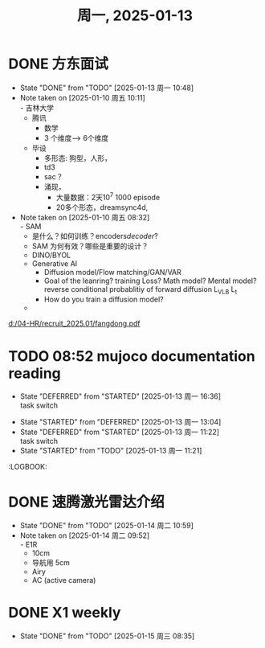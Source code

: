 #+TITLE: 周一, 2025-01-13
* DONE 方东面试
SCHEDULED: <2025-01-10 周五 10:00-11:00>
- State "DONE"       from "TODO"       [2025-01-13 周一 10:48]
- Note taken on [2025-01-10 周五 10:11] \\
  - 吉林大学
  - 腾讯
    - 数学
    - 3 个维度--> 6个维度
  - 毕设
    - 多形态: 狗型，人形，
    - td3
    - sac？
    - 涌现，
      - 大量数据：2天10^7 1000 episode
      - 20多个形态，dreamsync4d,
- Note taken on [2025-01-10 周五 08:32] \\
  - SAM
    - 是什么？如何训练？encoders/decoder/?
    - SAM 为何有效？哪些是重要的设计？
  - DINO/BYOL
  - Generative AI
    - Diffusion model/Flow matching/GAN/VAR
    - Goal of the leanring? training Loss? Math model? Mental model?
      reverse conditional probablitiy of forward diffusion
      L_VLB
      L_t
    - How do you train a diffusion model?
  -
[[d:/04-HR/recruit_2025.01/fangdong.pdf]]
* TODO 08:52 mujoco documentation reading
- State "DEFERRED"   from "STARTED"    [2025-01-13 周一 16:36] \\
  task switch
:LOGBOOK:
CLOCK: [2025-01-13 周一 15:04]--[2025-01-13 周一 16:36] =>  1:32
CLOCK: [2025-01-13 周一 14:29]--[2025-01-13 周一 15:04] =>  0:35
CLOCK: [2025-01-13 周一 13:44]--[2025-01-13 周一 14:29] =>  0:45
CLOCK: [2025-01-13 周一 10:50]--[2025-01-13 周一 11:16] =>  0:26
CLOCK: [2025-01-13 周一 13:04]--[2025-01-13 周一 13:44] =>  0:40
:END:
- State "STARTED"    from "DEFERRED"   [2025-01-13 周一 13:04]
- State "DEFERRED"   from "STARTED"    [2025-01-13 周一 11:22] \\
  task switch
- State "STARTED"    from "TODO"       [2025-01-13 周一 11:21]
:LOGBOOK:
* DONE 速腾激光雷达介绍
SCHEDULED: <2025-01-14 周二 09:30-10:30>
- State "DONE"       from "TODO"       [2025-01-14 周二 10:59]
- Note taken on [2025-01-14 周二 09:52] \\
  - E1R
    - 10cm
    - 导航用 5cm
  - Airy
  - AC (active camera)
* DONE X1 weekly
SCHEDULED: <2025-01-14 周二 13:30-14:30>
- State "DONE"       from "TODO"       [2025-01-15 周三 08:35]
